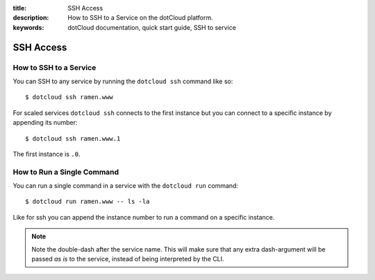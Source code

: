 :title: SSH Access
:description: How to SSH to a Service on the dotCloud platform.
:keywords: dotCloud documentation, quick start guide, SSH to service

SSH Access
==========


How to SSH to a Service
-----------------------

You can SSH to any service by running the ``dotcloud ssh`` command like so::

    $ dotcloud ssh ramen.www

For scaled services ``dotcloud ssh`` connects to the first instance but you can
connect to a specific instance by appending its number::

    $ dotcloud ssh ramen.www.1

The first instance is ``.0``.

How to Run a Single Command
---------------------------

You can run a single command in a service with the ``dotcloud run`` command::

    $ dotcloud run ramen.www -- ls -la

Like for ssh you can append the instance number to run a command on a specific
instance.

.. note::

   Note the double-dash after the service name. This will make sure that
   any extra dash-argument will be passed *as is* to the service, instead
   of being interpreted by the CLI.
